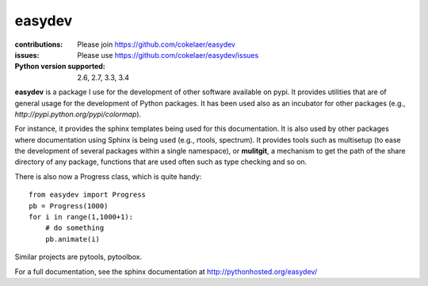 easydev
##########

.. image:: https://badge.fury.io/py/easydev.svg
    :target: https://pypi.python.org/pypi/easydev

.. image:: https://pypip.in/d/easydev/badge.png
    :target: https://crate.io/packages/easydev/

.. image:: https://secure.travis-ci.org/cokelaer/easydev.png
    :target: http://travis-ci.org/cokelaer/easydev

.. image:: https://coveralls.io/repos/cokelaer/easydev/badge.svg?branch=master 
   :target: https://coveralls.io/r/cokelaer/easydev?branch=master 
   
.. image:: https://landscape.io/github/cokelaer/easydev/master/landscape.png
   :target: https://landscape.io/github/cokelaer/easydev/master

.. image:: https://badge.waffle.io/cokelaer/easydev.png?label=ready&title=Ready 
   :target: https://waffle.io/cokelaer/easydev

:contributions: Please join https://github.com/cokelaer/easydev
:issues: Please use https://github.com/cokelaer/easydev/issues
:Python version supported: 2.6, 2.7, 3.3, 3.4

**easydev** is a package I use for the development of other software available on pypi.
It provides utilities that are of general usage for the development of Python packages.
It has been used also as an incubator for other packages (e.g.,
`http://pypi.python.org/pypi/colormap`).


For instance, it provides the sphinx templates being used for this documentation. It is also used by
other packages where documentation using Sphinx is being used (e.g., rtools, 
spectrum). It provides tools such as multisetup (to ease the development of
several packages within a single namespace), or **mulitgit**, a mechanism to get the path of the share 
directory of any package, functions that are used often such as type checking
and so on.

There is also now a Progress class, which is quite handy::

    from easydev import Progress
    pb = Progress(1000)
    for i in range(1,1000+1):
        # do something
        pb.animate(i)

Similar projects are pytools, pytoolbox.

For a full documentation, see the sphinx documentation at
`<http://pythonhosted.org/easydev/>`_

